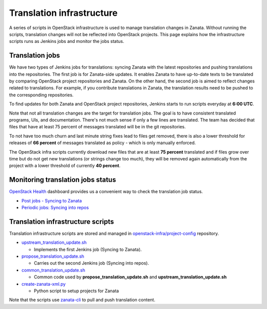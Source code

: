 ==========================
Translation infrastructure
==========================

A series of scripts in OpenStack infrastructure is used to manage translation
changes in Zanata. Without running the scripts, translation changes will not
be reflected into OpenStack projects. This page explains how the infrastructure
scripts runs as Jenkins jobs and monitor the jobs status.

Translation jobs
----------------

We have two types of Jenkins jobs for translations: syncing Zanata with the
latest repositories and pushing translations into the repositories.
The first job is for Zanata-side updates. It enables Zanata to have up-to-date
texts to be translated by comparing OpenStack project repositories and Zanata.
On the other hand, the second job is aimed to reflect changes related to
translations. For example, if you contribute translations in Zanata, the
translation results need to be pushed to the corresponding repositories.

To find updates for both Zanata and OpenStack project repositories,
Jenkins starts to run scripts everyday at **6:00 UTC**.

Note that not all translation changes are the target for translation
jobs. The goal is to have consistent translated programs, UIs, and
documentation. There's not much sense if only a few lines are
translated. The team has decided that files that have at least 75
percent of messages translated will be in the git repositories.

To not have too much churn and last minute string fixes lead to files
get removed, there is also a lower threshold for releases of **66
percent** of messages translated as policy - which is only manually
enforced.

The OpenStack infra scripts currently download new files that are at
least **75 percent** translated and if files grow over time but do not
get new translations (or strings change too much), they will be
removed again automatically from the project with a lower threshold of
currently **40 percent**.

Monitoring translation jobs status
----------------------------------

`OpenStack Health <http://status.openstack.org/openstack-health/#/>`__
dashboard provides us a convenient way to check the translation job status.

* `Post jobs - Syncing to Zanata <http://status.openstack.org/openstack-health/#/g/build_queue/post?groupKey=build_queue&searchJob=translation>`__
* `Periodic jobs: Syncing into repos <http://status.openstack.org/openstack-health/#/g/build_queue/periodic?groupKey=build_queue&searchJob=translation>`__

Translation infrastructure scripts
----------------------------------

Translation infrastructure scripts are stored and managed in
`openstack-infra/project-config <http://git.openstack.org/cgit/openstack-infra/project-config>`__
repository.

* `upstream_translation_update.sh <http://git.openstack.org/cgit/openstack-infra/project-config/tree/jenkins/scripts/upstream_translation_update.sh>`__

  * Implements the first Jenkins job (Syncing to Zanata).

* `propose_translation_update.sh <http://git.openstack.org/cgit/openstack-infra/project-config/tree/jenkins/scripts/propose_translation_update.sh>`__

  * Carries out the second Jenkins job (Syncing into repos).

* `common_translation_update.sh <http://git.openstack.org/cgit/openstack-infra/project-config/tree/jenkins/scripts/common_translation_update.sh>`__

  * Common code used by **propose_translation_update.sh** and
    **upstream_translation_update.sh**

* `create-zanata-xml.py <http://git.openstack.org/cgit/openstack-infra/project-config/tree/jenkins/scripts/create-zanata-xml.py>`__

  * Python script to setup projects for Zanata

Note that the scripts use `zanata-cli <http://docs.zanata.org/projects/zanata-client/en/latest/>`__
to pull and push translation content.
